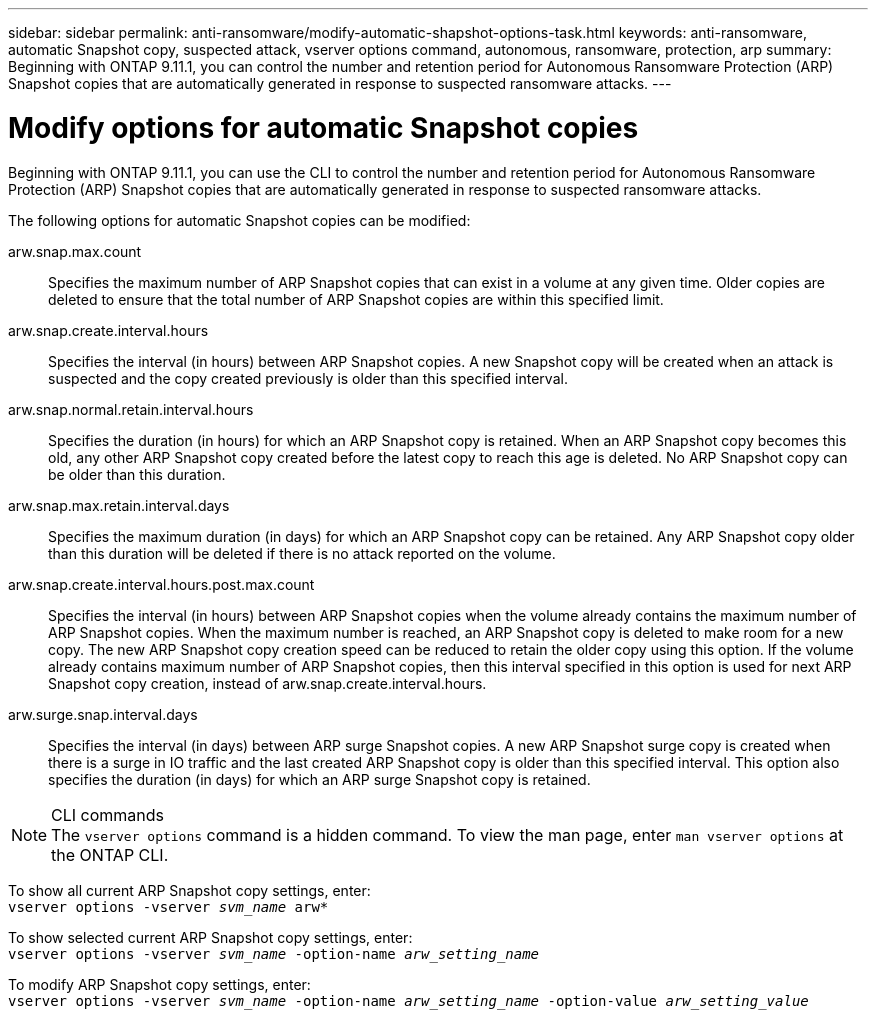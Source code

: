 ---
sidebar: sidebar
permalink: anti-ransomware/modify-automatic-shapshot-options-task.html
keywords: anti-ransomware, automatic Snapshot copy, suspected attack, vserver options command, autonomous, ransomware, protection, arp
summary: Beginning with ONTAP 9.11.1, you can control the number and retention period for Autonomous Ransomware Protection (ARP) Snapshot copies that are automatically generated in response to suspected ransomware attacks.
---

= Modify options for automatic Snapshot copies
:toc: macro
:toclevels: 1
:hardbreaks:
:nofooter:
:icons: font
:linkattrs:
:imagesdir: ./media/

[.lead]
Beginning with ONTAP 9.11.1, you can use the CLI to control the number and retention period for Autonomous Ransomware Protection (ARP) Snapshot copies that are automatically generated in response to suspected ransomware attacks.

The following options for automatic Snapshot copies can be modified:

arw.snap.max.count::
Specifies the maximum number of ARP Snapshot copies that can exist in a volume at any given time. Older copies are deleted to ensure that the total number of ARP Snapshot copies are within this specified limit.
arw.snap.create.interval.hours::
Specifies the interval (in hours) between ARP Snapshot copies. A new Snapshot copy will be created when an attack is suspected and the copy created previously is older than this specified interval.
arw.snap.normal.retain.interval.hours::
Specifies the duration (in hours) for which an ARP Snapshot copy is retained. When an ARP Snapshot copy becomes this old, any other ARP Snapshot copy created before the latest copy to reach this age is deleted. No ARP Snapshot copy can be older than this duration.
arw.snap.max.retain.interval.days::
Specifies the maximum duration (in days) for which an ARP Snapshot copy can be retained. Any ARP Snapshot copy older than this duration will be deleted if there is no attack reported on the volume.
arw.snap.create.interval.hours.post.max.count::
Specifies the interval (in hours) between ARP Snapshot copies when the volume already contains the maximum number of ARP Snapshot copies. When the maximum number is reached, an ARP Snapshot copy is deleted to make room for a new copy. The new ARP Snapshot copy creation speed can be reduced to retain the older copy using this option. If the volume already contains maximum number of ARP Snapshot copies, then this interval specified in this option is used for next ARP Snapshot copy creation, instead of arw.snap.create.interval.hours.
arw.surge.snap.interval.days::
Specifies the interval (in days) between ARP surge Snapshot copies. A new ARP Snapshot surge copy is created when there is a surge in IO traffic and the last created ARP Snapshot copy is older than this specified interval. This option also specifies the duration (in days) for which an ARP surge Snapshot copy is retained.

.CLI commands

[NOTE]
The `vserver options` command is a hidden command. To view the man page, enter `man vserver options` at the ONTAP CLI.

To show all current ARP Snapshot copy settings, enter:
`vserver options -vserver _svm_name_ arw*`

To show selected current ARP Snapshot copy settings, enter:
`vserver options -vserver _svm_name_ -option-name _arw_setting_name_`

To modify ARP Snapshot copy settings, enter:
`vserver options -vserver _svm_name_ -option-name _arw_setting_name_ -option-value _arw_setting_value_`

// 2022-08-25, BURT 1499112
// 2022-05-03, Jira IE-517

